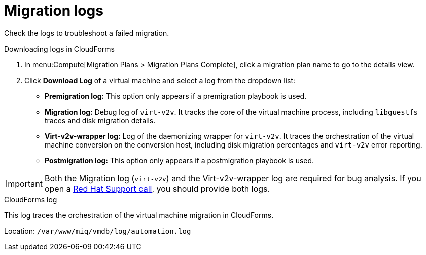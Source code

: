 // Module included in the following assemblies:
// assembly_Troubleshooting.adoc
[id="Migration_logs"]
= Migration logs

Check the logs to troubleshoot a failed migration.

.Downloading logs in CloudForms

. In menu:Compute[Migration Plans > Migration Plans Complete], click a migration plan name to go to the details view.
. Click *Download Log* of a virtual machine and select a log from the dropdown list:

* *Premigration log:* This option only appears if a premigration playbook is used.
* *Migration log:* Debug log of `virt-v2v`. It tracks the core of the virtual machine process, including `libguestfs` traces and disk migration details.
* *Virt-v2v-wrapper log:* Log of the daemonizing wrapper for `virt-v2v`. It traces the orchestration of the virtual machine conversion on the conversion host, including disk migration percentages and `virt-v2v` error reporting.
* *Postmigration log:* This option only appears if a postmigration playbook is used.

[IMPORTANT]
====
Both the Migration log (`virt-v2v`) and the Virt-v2v-wrapper log are required for bug analysis. If you open a link:https://access.redhat.com/support/cases/#/case/new[Red Hat Support call], you should provide both logs.
====

[id="CloudForms_log"]
.CloudForms log

This log traces the orchestration of the virtual machine migration in CloudForms.

Location: `/var/www/miq/vmdb/log/automation.log`
